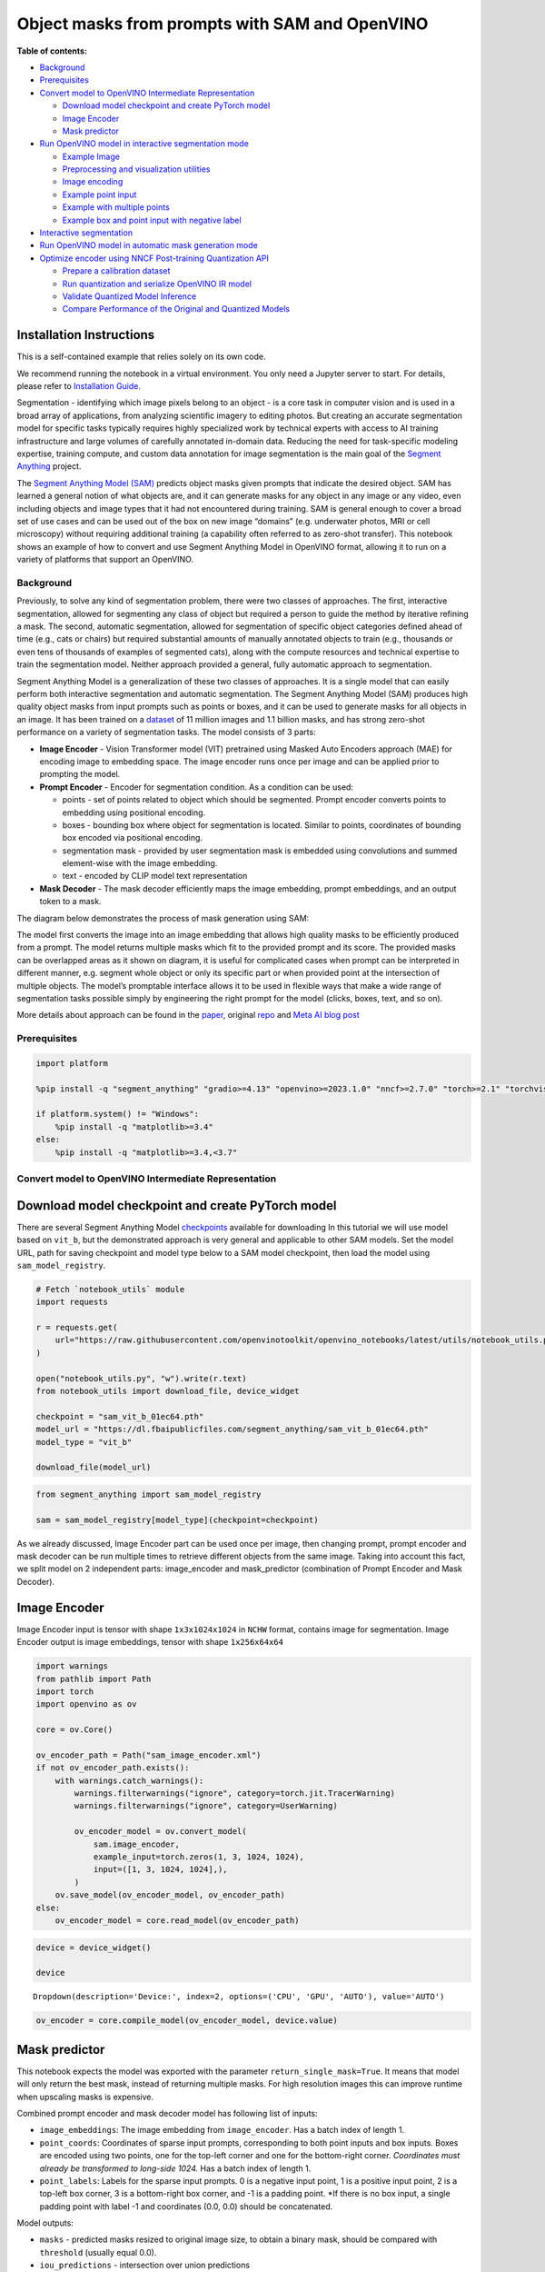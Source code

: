Object masks from prompts with SAM and OpenVINO
===============================================


**Table of contents:**


-  `Background <#background>`__
-  `Prerequisites <#prerequisites>`__
-  `Convert model to OpenVINO Intermediate
   Representation <#convert-model-to-openvino-intermediate-representation>`__

   -  `Download model checkpoint and create PyTorch
      model <#download-model-checkpoint-and-create-pytorch-model>`__
   -  `Image Encoder <#image-encoder>`__
   -  `Mask predictor <#mask-predictor>`__

-  `Run OpenVINO model in interactive segmentation
   mode <#run-openvino-model-in-interactive-segmentation-mode>`__

   -  `Example Image <#example-image>`__
   -  `Preprocessing and visualization
      utilities <#preprocessing-and-visualization-utilities>`__
   -  `Image encoding <#image-encoding>`__
   -  `Example point input <#example-point-input>`__
   -  `Example with multiple points <#example-with-multiple-points>`__
   -  `Example box and point input with negative
      label <#example-box-and-point-input-with-negative-label>`__

-  `Interactive segmentation <#interactive-segmentation>`__
-  `Run OpenVINO model in automatic mask generation
   mode <#run-openvino-model-in-automatic-mask-generation-mode>`__
-  `Optimize encoder using NNCF Post-training Quantization
   API <#optimize-encoder-using-nncf-post-training-quantization-api>`__

   -  `Prepare a calibration dataset <#prepare-a-calibration-dataset>`__
   -  `Run quantization and serialize OpenVINO IR
      model <#run-quantization-and-serialize-openvino-ir-model>`__
   -  `Validate Quantized Model
      Inference <#validate-quantized-model-inference>`__
   -  `Compare Performance of the Original and Quantized
      Models <#compare-performance-of-the-original-and-quantized-models>`__

Installation Instructions
~~~~~~~~~~~~~~~~~~~~~~~~~

This is a self-contained example that relies solely on its own code.

We recommend running the notebook in a virtual environment. You only
need a Jupyter server to start. For details, please refer to
`Installation
Guide <https://github.com/openvinotoolkit/openvino_notebooks/blob/latest/README.md#-installation-guide>`__.

Segmentation - identifying which image pixels belong to an object - is a
core task in computer vision and is used in a broad array of
applications, from analyzing scientific imagery to editing photos. But
creating an accurate segmentation model for specific tasks typically
requires highly specialized work by technical experts with access to AI
training infrastructure and large volumes of carefully annotated
in-domain data. Reducing the need for task-specific modeling expertise,
training compute, and custom data annotation for image segmentation is
the main goal of the `Segment
Anything <https://arxiv.org/abs/2304.02643>`__ project.

The `Segment Anything Model
(SAM) <https://github.com/facebookresearch/segment-anything>`__ predicts
object masks given prompts that indicate the desired object. SAM has
learned a general notion of what objects are, and it can generate masks
for any object in any image or any video, even including objects and
image types that it had not encountered during training. SAM is general
enough to cover a broad set of use cases and can be used out of the box
on new image “domains” (e.g. underwater photos, MRI or cell microscopy)
without requiring additional training (a capability often referred to as
zero-shot transfer). This notebook shows an example of how to convert
and use Segment Anything Model in OpenVINO format, allowing it to run on
a variety of platforms that support an OpenVINO.

Background
----------



Previously, to solve any kind of segmentation problem, there were two
classes of approaches. The first, interactive segmentation, allowed for
segmenting any class of object but required a person to guide the method
by iterative refining a mask. The second, automatic segmentation,
allowed for segmentation of specific object categories defined ahead of
time (e.g., cats or chairs) but required substantial amounts of manually
annotated objects to train (e.g., thousands or even tens of thousands of
examples of segmented cats), along with the compute resources and
technical expertise to train the segmentation model. Neither approach
provided a general, fully automatic approach to segmentation.

Segment Anything Model is a generalization of these two classes of
approaches. It is a single model that can easily perform both
interactive segmentation and automatic segmentation. The Segment
Anything Model (SAM) produces high quality object masks from input
prompts such as points or boxes, and it can be used to generate masks
for all objects in an image. It has been trained on a
`dataset <https://segment-anything.com/dataset/index.html>`__ of 11
million images and 1.1 billion masks, and has strong zero-shot
performance on a variety of segmentation tasks. The model consists of 3
parts:

-  **Image Encoder** - Vision Transformer model (VIT) pretrained using
   Masked Auto Encoders approach (MAE) for encoding image to embedding
   space. The image encoder runs once per image and can be applied prior
   to prompting the model.
-  **Prompt Encoder** - Encoder for segmentation condition. As a
   condition can be used:

   -  points - set of points related to object which should be
      segmented. Prompt encoder converts points to embedding using
      positional encoding.
   -  boxes - bounding box where object for segmentation is located.
      Similar to points, coordinates of bounding box encoded via
      positional encoding.
   -  segmentation mask - provided by user segmentation mask is embedded
      using convolutions and summed element-wise with the image
      embedding.
   -  text - encoded by CLIP model text representation

-  **Mask Decoder** - The mask decoder efficiently maps the image
   embedding, prompt embeddings, and an output token to a mask.

The diagram below demonstrates the process of mask generation using SAM:
|model_diagram|

The model first converts the image into an image embedding that allows
high quality masks to be efficiently produced from a prompt. The model
returns multiple masks which fit to the provided prompt and its score.
The provided masks can be overlapped areas as it shown on diagram, it is
useful for complicated cases when prompt can be interpreted in different
manner, e.g. segment whole object or only its specific part or when
provided point at the intersection of multiple objects. The model’s
promptable interface allows it to be used in flexible ways that make a
wide range of segmentation tasks possible simply by engineering the
right prompt for the model (clicks, boxes, text, and so on).

More details about approach can be found in the
`paper <https://arxiv.org/abs/2304.02643>`__, original
`repo <https://github.com/facebookresearch/segment-anything>`__ and
`Meta AI blog
post <https://ai.facebook.com/blog/segment-anything-foundation-model-image-segmentation/>`__

.. |model_diagram| image:: https://raw.githubusercontent.com/facebookresearch/segment-anything/main/assets/model_diagram.png

Prerequisites
-------------



.. code:: ipython3

    import platform
    
    %pip install -q "segment_anything" "gradio>=4.13" "openvino>=2023.1.0" "nncf>=2.7.0" "torch>=2.1" "torchvision>=0.16" Pillow opencv-python tqdm  --extra-index-url https://download.pytorch.org/whl/cpu
    
    if platform.system() != "Windows":
        %pip install -q "matplotlib>=3.4"
    else:
        %pip install -q "matplotlib>=3.4,<3.7"

Convert model to OpenVINO Intermediate Representation
-----------------------------------------------------



Download model checkpoint and create PyTorch model
~~~~~~~~~~~~~~~~~~~~~~~~~~~~~~~~~~~~~~~~~~~~~~~~~~



There are several Segment Anything Model
`checkpoints <https://github.com/facebookresearch/segment-anything#model-checkpoints>`__
available for downloading In this tutorial we will use model based on
``vit_b``, but the demonstrated approach is very general and applicable
to other SAM models. Set the model URL, path for saving checkpoint and
model type below to a SAM model checkpoint, then load the model using
``sam_model_registry``.

.. code:: ipython3

    # Fetch `notebook_utils` module
    import requests
    
    r = requests.get(
        url="https://raw.githubusercontent.com/openvinotoolkit/openvino_notebooks/latest/utils/notebook_utils.py",
    )
    
    open("notebook_utils.py", "w").write(r.text)
    from notebook_utils import download_file, device_widget
    
    checkpoint = "sam_vit_b_01ec64.pth"
    model_url = "https://dl.fbaipublicfiles.com/segment_anything/sam_vit_b_01ec64.pth"
    model_type = "vit_b"
    
    download_file(model_url)

.. code:: ipython3

    from segment_anything import sam_model_registry
    
    sam = sam_model_registry[model_type](checkpoint=checkpoint)

As we already discussed, Image Encoder part can be used once per image,
then changing prompt, prompt encoder and mask decoder can be run
multiple times to retrieve different objects from the same image. Taking
into account this fact, we split model on 2 independent parts:
image_encoder and mask_predictor (combination of Prompt Encoder and Mask
Decoder).

Image Encoder
~~~~~~~~~~~~~



Image Encoder input is tensor with shape ``1x3x1024x1024`` in ``NCHW``
format, contains image for segmentation. Image Encoder output is image
embeddings, tensor with shape ``1x256x64x64``

.. code:: ipython3

    import warnings
    from pathlib import Path
    import torch
    import openvino as ov
    
    core = ov.Core()
    
    ov_encoder_path = Path("sam_image_encoder.xml")
    if not ov_encoder_path.exists():
        with warnings.catch_warnings():
            warnings.filterwarnings("ignore", category=torch.jit.TracerWarning)
            warnings.filterwarnings("ignore", category=UserWarning)
    
            ov_encoder_model = ov.convert_model(
                sam.image_encoder,
                example_input=torch.zeros(1, 3, 1024, 1024),
                input=([1, 3, 1024, 1024],),
            )
        ov.save_model(ov_encoder_model, ov_encoder_path)
    else:
        ov_encoder_model = core.read_model(ov_encoder_path)

.. code:: ipython3

    device = device_widget()
    
    device




.. parsed-literal::

    Dropdown(description='Device:', index=2, options=('CPU', 'GPU', 'AUTO'), value='AUTO')



.. code:: ipython3

    ov_encoder = core.compile_model(ov_encoder_model, device.value)

Mask predictor
~~~~~~~~~~~~~~



This notebook expects the model was exported with the parameter
``return_single_mask=True``. It means that model will only return the
best mask, instead of returning multiple masks. For high resolution
images this can improve runtime when upscaling masks is expensive.

Combined prompt encoder and mask decoder model has following list of
inputs:

-  ``image_embeddings``: The image embedding from ``image_encoder``. Has
   a batch index of length 1.
-  ``point_coords``: Coordinates of sparse input prompts, corresponding
   to both point inputs and box inputs. Boxes are encoded using two
   points, one for the top-left corner and one for the bottom-right
   corner. *Coordinates must already be transformed to long-side 1024.*
   Has a batch index of length 1.
-  ``point_labels``: Labels for the sparse input prompts. 0 is a
   negative input point, 1 is a positive input point, 2 is a top-left
   box corner, 3 is a bottom-right box corner, and -1 is a padding
   point. \*If there is no box input, a single padding point with label
   -1 and coordinates (0.0, 0.0) should be concatenated.

Model outputs:

-  ``masks`` - predicted masks resized to original image size, to obtain
   a binary mask, should be compared with ``threshold`` (usually equal
   0.0).
-  ``iou_predictions`` - intersection over union predictions
-  ``low_res_masks`` - predicted masks before postprocessing, can be
   used as mask input for model.

.. code:: ipython3

    from typing import Tuple
    
    
    class SamExportableModel(torch.nn.Module):
        def __init__(
            self,
            model,
            return_single_mask: bool,
            use_stability_score: bool = False,
            return_extra_metrics: bool = False,
        ) -> None:
            super().__init__()
            self.mask_decoder = model.mask_decoder
            self.model = model
            self.img_size = model.image_encoder.img_size
            self.return_single_mask = return_single_mask
            self.use_stability_score = use_stability_score
            self.stability_score_offset = 1.0
            self.return_extra_metrics = return_extra_metrics
    
        def _embed_points(self, point_coords: torch.Tensor, point_labels: torch.Tensor) -> torch.Tensor:
            point_coords = point_coords + 0.5
            point_coords = point_coords / self.img_size
            point_embedding = self.model.prompt_encoder.pe_layer._pe_encoding(point_coords)
            point_labels = point_labels.unsqueeze(-1).expand_as(point_embedding)
    
            point_embedding = point_embedding * (point_labels != -1).to(torch.float32)
            point_embedding = point_embedding + self.model.prompt_encoder.not_a_point_embed.weight * (point_labels == -1).to(torch.float32)
    
            for i in range(self.model.prompt_encoder.num_point_embeddings):
                point_embedding = point_embedding + self.model.prompt_encoder.point_embeddings[i].weight * (point_labels == i).to(torch.float32)
    
            return point_embedding
    
        def t_embed_masks(self, input_mask: torch.Tensor) -> torch.Tensor:
            mask_embedding = self.model.prompt_encoder.mask_downscaling(input_mask)
            return mask_embedding
    
        def mask_postprocessing(self, masks: torch.Tensor) -> torch.Tensor:
            masks = torch.nn.functional.interpolate(
                masks,
                size=(self.img_size, self.img_size),
                mode="bilinear",
                align_corners=False,
            )
            return masks
    
        def select_masks(self, masks: torch.Tensor, iou_preds: torch.Tensor, num_points: int) -> Tuple[torch.Tensor, torch.Tensor]:
            # Determine if we should return the multiclick mask or not from the number of points.
            # The reweighting is used to avoid control flow.
            score_reweight = torch.tensor([[1000] + [0] * (self.model.mask_decoder.num_mask_tokens - 1)]).to(iou_preds.device)
            score = iou_preds + (num_points - 2.5) * score_reweight
            best_idx = torch.argmax(score, dim=1)
            masks = masks[torch.arange(masks.shape[0]), best_idx, :, :].unsqueeze(1)
            iou_preds = iou_preds[torch.arange(masks.shape[0]), best_idx].unsqueeze(1)
    
            return masks, iou_preds
    
        @torch.no_grad()
        def forward(
            self,
            image_embeddings: torch.Tensor,
            point_coords: torch.Tensor,
            point_labels: torch.Tensor,
            mask_input: torch.Tensor = None,
        ):
            sparse_embedding = self._embed_points(point_coords, point_labels)
            if mask_input is None:
                dense_embedding = self.model.prompt_encoder.no_mask_embed.weight.reshape(1, -1, 1, 1).expand(
                    point_coords.shape[0], -1, image_embeddings.shape[0], 64
                )
            else:
                dense_embedding = self._embed_masks(mask_input)
    
            masks, scores = self.model.mask_decoder.predict_masks(
                image_embeddings=image_embeddings,
                image_pe=self.model.prompt_encoder.get_dense_pe(),
                sparse_prompt_embeddings=sparse_embedding,
                dense_prompt_embeddings=dense_embedding,
            )
    
            if self.use_stability_score:
                scores = calculate_stability_score(masks, self.model.mask_threshold, self.stability_score_offset)
    
            if self.return_single_mask:
                masks, scores = self.select_masks(masks, scores, point_coords.shape[1])
    
            upscaled_masks = self.mask_postprocessing(masks)
    
            if self.return_extra_metrics:
                stability_scores = calculate_stability_score(upscaled_masks, self.model.mask_threshold, self.stability_score_offset)
                areas = (upscaled_masks > self.model.mask_threshold).sum(-1).sum(-1)
                return upscaled_masks, scores, stability_scores, areas, masks
    
            return upscaled_masks, scores
    
    
    ov_model_path = Path("sam_mask_predictor.xml")
    if not ov_model_path.exists():
        exportable_model = SamExportableModel(sam, return_single_mask=True)
        embed_dim = sam.prompt_encoder.embed_dim
        embed_size = sam.prompt_encoder.image_embedding_size
        dummy_inputs = {
            "image_embeddings": torch.randn(1, embed_dim, *embed_size, dtype=torch.float),
            "point_coords": torch.randint(low=0, high=1024, size=(1, 5, 2), dtype=torch.float),
            "point_labels": torch.randint(low=0, high=4, size=(1, 5), dtype=torch.float),
        }
        with warnings.catch_warnings():
            warnings.filterwarnings("ignore", category=torch.jit.TracerWarning)
            warnings.filterwarnings("ignore", category=UserWarning)
            ov_model = ov.convert_model(exportable_model, example_input=dummy_inputs)
        ov.save_model(ov_model, ov_model_path)
    else:
        ov_model = core.read_model(ov_model_path)

.. code:: ipython3

    device




.. parsed-literal::

    Dropdown(description='Device:', index=2, options=('CPU', 'GPU', 'AUTO'), value='AUTO')



.. code:: ipython3

    ov_predictor = core.compile_model(ov_model, device.value)

Run OpenVINO model in interactive segmentation mode
---------------------------------------------------



Example Image
~~~~~~~~~~~~~



.. code:: ipython3

    import numpy as np
    import cv2
    import matplotlib.pyplot as plt
    
    download_file("https://raw.githubusercontent.com/facebookresearch/segment-anything/main/notebooks/images/truck.jpg")
    image = cv2.imread("truck.jpg")
    image = cv2.cvtColor(image, cv2.COLOR_BGR2RGB)


.. parsed-literal::

    'truck.jpg' already exists.


.. code:: ipython3

    plt.figure(figsize=(10, 10))
    plt.imshow(image)
    plt.axis("off")
    plt.show()



.. image:: segment-anything-with-output_files/segment-anything-with-output_21_0.png


Preprocessing and visualization utilities
~~~~~~~~~~~~~~~~~~~~~~~~~~~~~~~~~~~~~~~~~



To prepare input for Image Encoder we should:

1. Convert BGR image to RGB
2. Resize image saving aspect ratio where longest size equal to Image
   Encoder input size - 1024.
3. Normalize image subtract mean values (123.675, 116.28, 103.53) and
   divide by std (58.395, 57.12, 57.375)
4. Transpose HWC data layout to CHW and add batch dimension.
5. Add zero padding to input tensor by height or width (depends on
   aspect ratio) according Image Encoder expected input shape.

These steps are applicable to all available models

.. code:: ipython3

    from copy import deepcopy
    from typing import Tuple
    from torchvision.transforms.functional import resize, to_pil_image
    
    
    class ResizeLongestSide:
        """
        Resizes images to longest side 'target_length', as well as provides
        methods for resizing coordinates and boxes. Provides methods for
        transforming numpy arrays.
        """
    
        def __init__(self, target_length: int) -> None:
            self.target_length = target_length
    
        def apply_image(self, image: np.ndarray) -> np.ndarray:
            """
            Expects a numpy array with shape HxWxC in uint8 format.
            """
            target_size = self.get_preprocess_shape(image.shape[0], image.shape[1], self.target_length)
            return np.array(resize(to_pil_image(image), target_size))
    
        def apply_coords(self, coords: np.ndarray, original_size: Tuple[int, ...]) -> np.ndarray:
            """
            Expects a numpy array of length 2 in the final dimension. Requires the
            original image size in (H, W) format.
            """
            old_h, old_w = original_size
            new_h, new_w = self.get_preprocess_shape(original_size[0], original_size[1], self.target_length)
            coords = deepcopy(coords).astype(float)
            coords[..., 0] = coords[..., 0] * (new_w / old_w)
            coords[..., 1] = coords[..., 1] * (new_h / old_h)
            return coords
    
        def apply_boxes(self, boxes: np.ndarray, original_size: Tuple[int, ...]) -> np.ndarray:
            """
            Expects a numpy array shape Bx4. Requires the original image size
            in (H, W) format.
            """
            boxes = self.apply_coords(boxes.reshape(-1, 2, 2), original_size)
            return boxes.reshape(-1, 4)
    
        @staticmethod
        def get_preprocess_shape(oldh: int, oldw: int, long_side_length: int) -> Tuple[int, int]:
            """
            Compute the output size given input size and target long side length.
            """
            scale = long_side_length * 1.0 / max(oldh, oldw)
            newh, neww = oldh * scale, oldw * scale
            neww = int(neww + 0.5)
            newh = int(newh + 0.5)
            return (newh, neww)
    
    
    resizer = ResizeLongestSide(1024)
    
    
    def preprocess_image(image: np.ndarray):
        resized_image = resizer.apply_image(image)
        resized_image = (resized_image.astype(np.float32) - [123.675, 116.28, 103.53]) / [
            58.395,
            57.12,
            57.375,
        ]
        resized_image = np.expand_dims(np.transpose(resized_image, (2, 0, 1)).astype(np.float32), 0)
    
        # Pad
        h, w = resized_image.shape[-2:]
        padh = 1024 - h
        padw = 1024 - w
        x = np.pad(resized_image, ((0, 0), (0, 0), (0, padh), (0, padw)))
        return x
    
    
    def postprocess_masks(masks: np.ndarray, orig_size):
        size_before_pad = resizer.get_preprocess_shape(orig_size[0], orig_size[1], masks.shape[-1])
        masks = masks[..., : int(size_before_pad[0]), : int(size_before_pad[1])]
        masks = torch.nn.functional.interpolate(torch.from_numpy(masks), size=orig_size, mode="bilinear", align_corners=False).numpy()
        return masks

.. code:: ipython3

    def show_mask(mask, ax):
        color = np.array([30 / 255, 144 / 255, 255 / 255, 0.6])
        h, w = mask.shape[-2:]
        mask_image = mask.reshape(h, w, 1) * color.reshape(1, 1, -1)
        ax.imshow(mask_image)
    
    
    def show_points(coords, labels, ax, marker_size=375):
        pos_points = coords[labels == 1]
        neg_points = coords[labels == 0]
        ax.scatter(
            pos_points[:, 0],
            pos_points[:, 1],
            color="green",
            marker="*",
            s=marker_size,
            edgecolor="white",
            linewidth=1.25,
        )
        ax.scatter(
            neg_points[:, 0],
            neg_points[:, 1],
            color="red",
            marker="*",
            s=marker_size,
            edgecolor="white",
            linewidth=1.25,
        )
    
    
    def show_box(box, ax):
        x0, y0 = box[0], box[1]
        w, h = box[2] - box[0], box[3] - box[1]
        ax.add_patch(plt.Rectangle((x0, y0), w, h, edgecolor="green", facecolor=(0, 0, 0, 0), lw=2))

Image encoding
~~~~~~~~~~~~~~



To start work with image, we should preprocess it and obtain image
embeddings using ``ov_encoder``. We will use the same image for all
experiments, so it is possible to generate image embedding once and then
reuse them.

.. code:: ipython3

    preprocessed_image = preprocess_image(image)
    encoding_results = ov_encoder(preprocessed_image)
    
    image_embeddings = encoding_results[ov_encoder.output(0)]

Now, we can try to provide different prompts for mask generation

Example point input
~~~~~~~~~~~~~~~~~~~



In this example we select one point. The green star symbol show its
location on the image below.

.. code:: ipython3

    input_point = np.array([[500, 375]])
    input_label = np.array([1])
    
    plt.figure(figsize=(10, 10))
    plt.imshow(image)
    show_points(input_point, input_label, plt.gca())
    plt.axis("off")
    plt.show()



.. image:: segment-anything-with-output_files/segment-anything-with-output_28_0.png


Add a batch index, concatenate a padding point, and transform it to
input tensor coordinate system.

.. code:: ipython3

    coord = np.concatenate([input_point, np.array([[0.0, 0.0]])], axis=0)[None, :, :]
    label = np.concatenate([input_label, np.array([-1])], axis=0)[None, :].astype(np.float32)
    coord = resizer.apply_coords(coord, image.shape[:2]).astype(np.float32)

Package the inputs to run in the mask predictor.

.. code:: ipython3

    inputs = {
        "image_embeddings": image_embeddings,
        "point_coords": coord,
        "point_labels": label,
    }

Predict a mask and threshold it to get binary mask (0 - no object, 1 -
object).

.. code:: ipython3

    results = ov_predictor(inputs)
    
    masks = results[ov_predictor.output(0)]
    masks = postprocess_masks(masks, image.shape[:-1])
    masks = masks > 0.0

.. code:: ipython3

    plt.figure(figsize=(10, 10))
    plt.imshow(image)
    show_mask(masks, plt.gca())
    show_points(input_point, input_label, plt.gca())
    plt.axis("off")
    plt.show()



.. image:: segment-anything-with-output_files/segment-anything-with-output_35_0.png


Example with multiple points
~~~~~~~~~~~~~~~~~~~~~~~~~~~~



in this example, we provide additional point for cover larger object
area.

.. code:: ipython3

    input_point = np.array([[500, 375], [1125, 625], [575, 750], [1405, 575]])
    input_label = np.array([1, 1, 1, 1])

Now, prompt for model looks like represented on this image:

.. code:: ipython3

    plt.figure(figsize=(10, 10))
    plt.imshow(image)
    show_points(input_point, input_label, plt.gca())
    plt.axis("off")
    plt.show()



.. image:: segment-anything-with-output_files/segment-anything-with-output_39_0.png


Transform the points as in the previous example.

.. code:: ipython3

    coord = np.concatenate([input_point, np.array([[0.0, 0.0]])], axis=0)[None, :, :]
    label = np.concatenate([input_label, np.array([-1])], axis=0)[None, :].astype(np.float32)
    
    coord = resizer.apply_coords(coord, image.shape[:2]).astype(np.float32)

Package inputs, then predict and threshold the mask.

.. code:: ipython3

    inputs = {
        "image_embeddings": image_embeddings,
        "point_coords": coord,
        "point_labels": label,
    }
    
    results = ov_predictor(inputs)
    
    masks = results[ov_predictor.output(0)]
    masks = postprocess_masks(masks, image.shape[:-1])
    masks = masks > 0.0

.. code:: ipython3

    plt.figure(figsize=(10, 10))
    plt.imshow(image)
    show_mask(masks, plt.gca())
    show_points(input_point, input_label, plt.gca())
    plt.axis("off")
    plt.show()



.. image:: segment-anything-with-output_files/segment-anything-with-output_44_0.png


Great! Looks like now, predicted mask cover whole truck.

Example box and point input with negative label
~~~~~~~~~~~~~~~~~~~~~~~~~~~~~~~~~~~~~~~~~~~~~~~



In this example we define input prompt using bounding box and point
inside it.The bounding box represented as set of points of its left
upper corner and right lower corner. Label 0 for point speak that this
point should be excluded from mask.

.. code:: ipython3

    input_box = np.array([425, 600, 700, 875])
    input_point = np.array([[575, 750]])
    input_label = np.array([0])

.. code:: ipython3

    plt.figure(figsize=(10, 10))
    plt.imshow(image)
    show_box(input_box, plt.gca())
    show_points(input_point, input_label, plt.gca())
    plt.axis("off")
    plt.show()



.. image:: segment-anything-with-output_files/segment-anything-with-output_48_0.png


Add a batch index, concatenate a box and point inputs, add the
appropriate labels for the box corners, and transform. There is no
padding point since the input includes a box input.

.. code:: ipython3

    box_coords = input_box.reshape(2, 2)
    box_labels = np.array([2, 3])
    
    coord = np.concatenate([input_point, box_coords], axis=0)[None, :, :]
    label = np.concatenate([input_label, box_labels], axis=0)[None, :].astype(np.float32)
    
    coord = resizer.apply_coords(coord, image.shape[:2]).astype(np.float32)

Package inputs, then predict and threshold the mask.

.. code:: ipython3

    inputs = {
        "image_embeddings": image_embeddings,
        "point_coords": coord,
        "point_labels": label,
    }
    
    results = ov_predictor(inputs)
    
    masks = results[ov_predictor.output(0)]
    masks = postprocess_masks(masks, image.shape[:-1])
    masks = masks > 0.0

.. code:: ipython3

    plt.figure(figsize=(10, 10))
    plt.imshow(image)
    show_mask(masks[0], plt.gca())
    show_box(input_box, plt.gca())
    show_points(input_point, input_label, plt.gca())
    plt.axis("off")
    plt.show()



.. image:: segment-anything-with-output_files/segment-anything-with-output_53_0.png


Interactive segmentation
------------------------



Now, you can try SAM on own image. Upload image to input window and
click on desired point, model predict segment based on your image and
point.

.. code:: ipython3

    class Segmenter:
        def __init__(self, ov_encoder, ov_predictor):
            self.encoder = ov_encoder
            self.predictor = ov_predictor
            self._img_embeddings = None
    
        def set_image(self, img: np.ndarray):
            if self._img_embeddings is not None:
                del self._img_embeddings
            preprocessed_image = preprocess_image(img)
            encoding_results = self.encoder(preprocessed_image)
            image_embeddings = encoding_results[ov_encoder.output(0)]
            self._img_embeddings = image_embeddings
            return img
    
        def get_mask(self, points, img):
            coord = np.array(points)
            coord = np.concatenate([coord, np.array([[0, 0]])], axis=0)
            coord = coord[None, :, :]
            label = np.concatenate([np.ones(len(points)), np.array([-1])], axis=0)[None, :].astype(np.float32)
            coord = resizer.apply_coords(coord, img.shape[:2]).astype(np.float32)
            if self._img_embeddings is None:
                self.set_image(img)
            inputs = {
                "image_embeddings": self._img_embeddings,
                "point_coords": coord,
                "point_labels": label,
            }
    
            results = self.predictor(inputs)
            masks = results[ov_predictor.output(0)]
            masks = postprocess_masks(masks, img.shape[:-1])
    
            masks = masks > 0.0
            mask = masks[0]
            mask = np.transpose(mask, (1, 2, 0))
            return mask
    
    
    segmenter = Segmenter(ov_encoder, ov_predictor)

.. code:: ipython3

    if not Path("gradio_helper.py").exists():
        r = requests.get(url="https://raw.githubusercontent.com/openvinotoolkit/openvino_notebooks/latest/notebooks/segment-anything/gradio_helper.py")
        open("gradio_helper.py", "w").write(r.text)
    
    from gradio_helper import make_demo
    
    demo = make_demo(segmenter)
    
    try:
        demo.launch()
    except Exception:
        demo.launch(share=True)
    # If you are launching remotely, specify server_name and server_port
    # EXAMPLE: `demo.launch(server_name="your server name", server_port="server port in int")`
    # To learn more please refer to the Gradio docs: https://gradio.app/docs/

Run OpenVINO model in automatic mask generation mode
----------------------------------------------------



Since SAM can efficiently process prompts, masks for the entire image
can be generated by sampling a large number of prompts over an image.
``automatic_mask_generation`` function implements this capability. It
works by sampling single-point input prompts in a grid over the image,
from each of which SAM can predict multiple masks. Then, masks are
filtered for quality and deduplicated using non-maximal suppression.
Additional options allow for further improvement of mask quality and
quantity, such as running prediction on multiple crops of the image or
postprocessing masks to remove small disconnected regions and holes.

.. code:: ipython3

    from segment_anything.utils.amg import (
        MaskData,
        generate_crop_boxes,
        uncrop_boxes_xyxy,
        uncrop_masks,
        uncrop_points,
        calculate_stability_score,
        rle_to_mask,
        batched_mask_to_box,
        mask_to_rle_pytorch,
        is_box_near_crop_edge,
        batch_iterator,
        remove_small_regions,
        build_all_layer_point_grids,
        box_xyxy_to_xywh,
        area_from_rle,
    )
    from torchvision.ops.boxes import batched_nms, box_area
    from typing import Tuple, List, Dict, Any

.. code:: ipython3

    def process_batch(
        image_embedding: np.ndarray,
        points: np.ndarray,
        im_size: Tuple[int, ...],
        crop_box: List[int],
        orig_size: Tuple[int, ...],
        iou_thresh,
        mask_threshold,
        stability_score_offset,
        stability_score_thresh,
    ) -> MaskData:
        orig_h, orig_w = orig_size
    
        # Run model on this batch
        transformed_points = resizer.apply_coords(points, im_size)
        in_points = transformed_points
        in_labels = np.ones(in_points.shape[0], dtype=int)
    
        inputs = {
            "image_embeddings": image_embedding,
            "point_coords": in_points[:, None, :],
            "point_labels": in_labels[:, None],
        }
        res = ov_predictor(inputs)
        masks = postprocess_masks(res[ov_predictor.output(0)], orig_size)
        masks = torch.from_numpy(masks)
        iou_preds = torch.from_numpy(res[ov_predictor.output(1)])
    
        # Serialize predictions and store in MaskData
        data = MaskData(
            masks=masks.flatten(0, 1),
            iou_preds=iou_preds.flatten(0, 1),
            points=torch.as_tensor(points.repeat(masks.shape[1], axis=0)),
        )
        del masks
    
        # Filter by predicted IoU
        if iou_thresh > 0.0:
            keep_mask = data["iou_preds"] > iou_thresh
            data.filter(keep_mask)
    
        # Calculate stability score
        data["stability_score"] = calculate_stability_score(data["masks"], mask_threshold, stability_score_offset)
        if stability_score_thresh > 0.0:
            keep_mask = data["stability_score"] >= stability_score_thresh
            data.filter(keep_mask)
    
        # Threshold masks and calculate boxes
        data["masks"] = data["masks"] > mask_threshold
        data["boxes"] = batched_mask_to_box(data["masks"])
    
        # Filter boxes that touch crop boundaries
        keep_mask = ~is_box_near_crop_edge(data["boxes"], crop_box, [0, 0, orig_w, orig_h])
        if not torch.all(keep_mask):
            data.filter(keep_mask)
    
        # Compress to RLE
        data["masks"] = uncrop_masks(data["masks"], crop_box, orig_h, orig_w)
        data["rles"] = mask_to_rle_pytorch(data["masks"])
        del data["masks"]
    
        return data

.. code:: ipython3

    def process_crop(
        image: np.ndarray,
        point_grids,
        crop_box: List[int],
        crop_layer_idx: int,
        orig_size: Tuple[int, ...],
        box_nms_thresh: float = 0.7,
        mask_threshold: float = 0.0,
        points_per_batch: int = 64,
        pred_iou_thresh: float = 0.88,
        stability_score_thresh: float = 0.95,
        stability_score_offset: float = 1.0,
    ) -> MaskData:
        # Crop the image and calculate embeddings
        x0, y0, x1, y1 = crop_box
        cropped_im = image[y0:y1, x0:x1, :]
        cropped_im_size = cropped_im.shape[:2]
        preprocessed_cropped_im = preprocess_image(cropped_im)
        crop_embeddings = ov_encoder(preprocessed_cropped_im)[ov_encoder.output(0)]
    
        # Get points for this crop
        points_scale = np.array(cropped_im_size)[None, ::-1]
        points_for_image = point_grids[crop_layer_idx] * points_scale
    
        # Generate masks for this crop in batches
        data = MaskData()
        for (points,) in batch_iterator(points_per_batch, points_for_image):
            batch_data = process_batch(
                crop_embeddings,
                points,
                cropped_im_size,
                crop_box,
                orig_size,
                pred_iou_thresh,
                mask_threshold,
                stability_score_offset,
                stability_score_thresh,
            )
            data.cat(batch_data)
            del batch_data
    
        # Remove duplicates within this crop.
        keep_by_nms = batched_nms(
            data["boxes"].float(),
            data["iou_preds"],
            torch.zeros(len(data["boxes"])),  # categories
            iou_threshold=box_nms_thresh,
        )
        data.filter(keep_by_nms)
    
        # Return to the original image frame
        data["boxes"] = uncrop_boxes_xyxy(data["boxes"], crop_box)
        data["points"] = uncrop_points(data["points"], crop_box)
        data["crop_boxes"] = torch.tensor([crop_box for _ in range(len(data["rles"]))])
    
        return data

.. code:: ipython3

    def generate_masks(image: np.ndarray, point_grids, crop_n_layers, crop_overlap_ratio, crop_nms_thresh) -> MaskData:
        orig_size = image.shape[:2]
        crop_boxes, layer_idxs = generate_crop_boxes(orig_size, crop_n_layers, crop_overlap_ratio)
    
        # Iterate over image crops
        data = MaskData()
        for crop_box, layer_idx in zip(crop_boxes, layer_idxs):
            crop_data = process_crop(image, point_grids, crop_box, layer_idx, orig_size)
            data.cat(crop_data)
    
        # Remove duplicate masks between crops
        if len(crop_boxes) > 1:
            # Prefer masks from smaller crops
            scores = 1 / box_area(data["crop_boxes"])
            scores = scores.to(data["boxes"].device)
            keep_by_nms = batched_nms(
                data["boxes"].float(),
                scores,
                torch.zeros(len(data["boxes"])),  # categories
                iou_threshold=crop_nms_thresh,
            )
            data.filter(keep_by_nms)
    
        data.to_numpy()
        return data

.. code:: ipython3

    def postprocess_small_regions(mask_data: MaskData, min_area: int, nms_thresh: float) -> MaskData:
        """
        Removes small disconnected regions and holes in masks, then reruns
        box NMS to remove any new duplicates.
    
        Edits mask_data in place.
    
        Requires open-cv as a dependency.
        """
        if len(mask_data["rles"]) == 0:
            return mask_data
    
        # Filter small disconnected regions and holes
        new_masks = []
        scores = []
        for rle in mask_data["rles"]:
            mask = rle_to_mask(rle)
    
            mask, changed = remove_small_regions(mask, min_area, mode="holes")
            unchanged = not changed
            mask, changed = remove_small_regions(mask, min_area, mode="islands")
            unchanged = unchanged and not changed
    
            new_masks.append(torch.as_tensor(mask).unsqueeze(0))
            # Give score=0 to changed masks and score=1 to unchanged masks
            # so NMS will prefer ones that didn't need postprocessing
            scores.append(float(unchanged))
    
        # Recalculate boxes and remove any new duplicates
        masks = torch.cat(new_masks, dim=0)
        boxes = batched_mask_to_box(masks)
        keep_by_nms = batched_nms(
            boxes.float(),
            torch.as_tensor(scores),
            torch.zeros(len(boxes)),  # categories
            iou_threshold=nms_thresh,
        )
    
        # Only recalculate RLEs for masks that have changed
        for i_mask in keep_by_nms:
            if scores[i_mask] == 0.0:
                mask_torch = masks[i_mask].unsqueeze(0)
                mask_data["rles"][i_mask] = mask_to_rle_pytorch(mask_torch)[0]
                # update res directly
                mask_data["boxes"][i_mask] = boxes[i_mask]
        mask_data.filter(keep_by_nms)
    
        return mask_data

There are several tunable parameters in automatic mask generation that
control how densely points are sampled and what the thresholds are for
removing low quality or duplicate masks. Additionally, generation can be
automatically run on crops of the image to get improved performance on
smaller objects, and post-processing can remove stray pixels and holes

.. code:: ipython3

    def automatic_mask_generation(
        image: np.ndarray,
        min_mask_region_area: int = 0,
        points_per_side: int = 32,
        crop_n_layers: int = 0,
        crop_n_points_downscale_factor: int = 1,
        crop_overlap_ratio: float = 512 / 1500,
        box_nms_thresh: float = 0.7,
        crop_nms_thresh: float = 0.7,
    ) -> List[Dict[str, Any]]:
        """
        Generates masks for the given image.
    
        Arguments:
          image (np.ndarray): The image to generate masks for, in HWC uint8 format.
    
        Returns:
           list(dict(str, any)): A list over records for masks. Each record is
             a dict containing the following keys:
               segmentation (dict(str, any) or np.ndarray): The mask. If
                 output_mode='binary_mask', is an array of shape HW. Otherwise,
                 is a dictionary containing the RLE.
               bbox (list(float)): The box around the mask, in XYWH format.
               area (int): The area in pixels of the mask.
               predicted_iou (float): The model's own prediction of the mask's
                 quality. This is filtered by the pred_iou_thresh parameter.
               point_coords (list(list(float))): The point coordinates input
                 to the model to generate this mask.
               stability_score (float): A measure of the mask's quality. This
                 is filtered on using the stability_score_thresh parameter.
               crop_box (list(float)): The crop of the image used to generate
                 the mask, given in XYWH format.
        """
        point_grids = build_all_layer_point_grids(
            points_per_side,
            crop_n_layers,
            crop_n_points_downscale_factor,
        )
        mask_data = generate_masks(image, point_grids, crop_n_layers, crop_overlap_ratio, crop_nms_thresh)
    
        # Filter small disconnected regions and holes in masks
        if min_mask_region_area > 0:
            mask_data = postprocess_small_regions(
                mask_data,
                min_mask_region_area,
                max(box_nms_thresh, crop_nms_thresh),
            )
    
        mask_data["segmentations"] = [rle_to_mask(rle) for rle in mask_data["rles"]]
    
        # Write mask records
        curr_anns = []
        for idx in range(len(mask_data["segmentations"])):
            ann = {
                "segmentation": mask_data["segmentations"][idx],
                "area": area_from_rle(mask_data["rles"][idx]),
                "bbox": box_xyxy_to_xywh(mask_data["boxes"][idx]).tolist(),
                "predicted_iou": mask_data["iou_preds"][idx].item(),
                "point_coords": [mask_data["points"][idx].tolist()],
                "stability_score": mask_data["stability_score"][idx].item(),
                "crop_box": box_xyxy_to_xywh(mask_data["crop_boxes"][idx]).tolist(),
            }
            curr_anns.append(ann)
    
        return curr_anns

.. code:: ipython3

    prediction = automatic_mask_generation(image)

``automatic_mask_generation`` returns a list over masks, where each mask
is a dictionary containing various data about the mask. These keys are:

-  ``segmentation`` : the mask
-  ``area`` : the area of the mask in pixels
-  ``bbox`` : the boundary box of the mask in XYWH format
-  ``predicted_iou`` : the model’s own prediction for the quality of the
   mask
-  ``point_coords`` : the sampled input point that generated this mask
-  ``stability_score`` : an additional measure of mask quality
-  ``crop_box`` : the crop of the image used to generate this mask in
   XYWH format

.. code:: ipython3

    print(f"Number of detected masks: {len(prediction)}")
    print(f"Annotation keys: {prediction[0].keys()}")


.. parsed-literal::

    Number of detected masks: 48
    Annotation keys: dict_keys(['segmentation', 'area', 'bbox', 'predicted_iou', 'point_coords', 'stability_score', 'crop_box'])


.. code:: ipython3

    from tqdm.notebook import tqdm
    
    
    def draw_anns(image, anns):
        if len(anns) == 0:
            return
        segments_image = image.copy()
        sorted_anns = sorted(anns, key=(lambda x: x["area"]), reverse=True)
        for ann in tqdm(sorted_anns):
            mask = ann["segmentation"]
            mask_color = np.random.randint(0, 255, size=(1, 1, 3)).astype(np.uint8)
            segments_image[mask] = mask_color
        return cv2.addWeighted(image.astype(np.float32), 0.7, segments_image.astype(np.float32), 0.3, 0.0)

.. code:: ipython3

    import PIL
    
    out = draw_anns(image, prediction)
    cv2.imwrite("result.png", out[:, :, ::-1])
    
    PIL.Image.open("result.png")



.. parsed-literal::

      0%|          | 0/48 [00:00<?, ?it/s]




.. image:: segment-anything-with-output_files/segment-anything-with-output_69_1.png



Optimize encoder using NNCF Post-training Quantization API
----------------------------------------------------------



`NNCF <https://github.com/openvinotoolkit/nncf>`__ provides a suite of
advanced algorithms for Neural Networks inference optimization in
OpenVINO with minimal accuracy drop.

Since encoder costing much more time than other parts in SAM inference
pipeline, we will use 8-bit quantization in post-training mode (without
the fine-tuning pipeline) to optimize encoder of SAM.

The optimization process contains the following steps:

1. Create a Dataset for quantization.
2. Run ``nncf.quantize`` for getting an optimized model.
3. Serialize OpenVINO IR model, using the ``openvino.save_model``
   function.

Prepare a calibration dataset
~~~~~~~~~~~~~~~~~~~~~~~~~~~~~



Download COCO dataset. Since the dataset is used to calibrate the
model’s parameter instead of fine-tuning it, we don’t need to download
the label files.

.. code:: ipython3

    from zipfile import ZipFile
    
    DATA_URL = "https://ultralytics.com/assets/coco128.zip"
    OUT_DIR = Path(".")
    
    download_file(DATA_URL, directory=OUT_DIR, show_progress=True)
    
    if not (OUT_DIR / "coco128/images/train2017").exists():
        with ZipFile("coco128.zip", "r") as zip_ref:
            zip_ref.extractall(OUT_DIR)


.. parsed-literal::

    'coco128.zip' already exists.


Create an instance of the ``nncf.Dataset`` class that represents the
calibration dataset. For PyTorch, we can pass an instance of the
``torch.utils.data.DataLoader`` object.

.. code:: ipython3

    import torch.utils.data as data
    
    
    class COCOLoader(data.Dataset):
        def __init__(self, images_path):
            self.images = list(Path(images_path).iterdir())
    
        def __getitem__(self, index):
            image_path = self.images[index]
            image = cv2.imread(str(image_path))
            image = cv2.cvtColor(image, cv2.COLOR_BGR2RGB)
            return image
    
        def __len__(self):
            return len(self.images)
    
    
    coco_dataset = COCOLoader(OUT_DIR / "coco128/images/train2017")
    calibration_loader = torch.utils.data.DataLoader(coco_dataset)

The transformation function is a function that takes a sample from the
dataset and returns data that can be passed to the model for inference.

.. code:: ipython3

    import nncf
    
    
    def transform_fn(image_data):
        """
        Quantization transform function. Extracts and preprocess input data from dataloader item for quantization.
        Parameters:
            image_data: image data produced by DataLoader during iteration
        Returns:
            input_tensor: input data in Dict format for model quantization
        """
        image = image_data.numpy()
        processed_image = preprocess_image(np.squeeze(image))
        return processed_image
    
    
    calibration_dataset = nncf.Dataset(calibration_loader, transform_fn)


.. parsed-literal::

    INFO:nncf:NNCF initialized successfully. Supported frameworks detected: torch, tensorflow, onnx, openvino


Run quantization and serialize OpenVINO IR model
~~~~~~~~~~~~~~~~~~~~~~~~~~~~~~~~~~~~~~~~~~~~~~~~



The ``nncf.quantize`` function provides an interface for model
quantization. It requires an instance of the OpenVINO Model and
quantization dataset. It is available for models in the following
frameworks: ``PyTorch``, ``TensorFlow 2.x``, ``ONNX``, and
``OpenVINO IR``.

Optionally, some additional parameters for the configuration
quantization process (number of samples for quantization, preset, model
type, etc.) can be provided. ``model_type`` can be used to specify
quantization scheme required for specific type of the model. For
example, Transformer models such as SAM require a special quantization
scheme to preserve accuracy after quantization. To achieve a better
result, we will use a ``mixed`` quantization preset. It provides
symmetric quantization of weights and asymmetric quantization of
activations.

   **Note**: Model post-training quantization is time-consuming process.
   Be patient, it can take several minutes depending on your hardware.

.. code:: ipython3

    model = core.read_model(ov_encoder_path)
    quantized_model = nncf.quantize(
        model,
        calibration_dataset,
        model_type=nncf.parameters.ModelType.TRANSFORMER,
        subset_size=128,
    )
    print("model quantization finished")


.. parsed-literal::

    2023-09-11 20:39:36.145499: I tensorflow/core/util/port.cc:110] oneDNN custom operations are on. You may see slightly different numerical results due to floating-point round-off errors from different computation orders. To turn them off, set the environment variable `TF_ENABLE_ONEDNN_OPTS=0`.
    2023-09-11 20:39:36.181406: I tensorflow/core/platform/cpu_feature_guard.cc:182] This TensorFlow binary is optimized to use available CPU instructions in performance-critical operations.
    To enable the following instructions: AVX2 AVX512F AVX512_VNNI FMA, in other operations, rebuild TensorFlow with the appropriate compiler flags.
    2023-09-11 20:39:36.769588: W tensorflow/compiler/tf2tensorrt/utils/py_utils.cc:38] TF-TRT Warning: Could not find TensorRT
    Statistics collection: 100%|██████████████████| 128/128 [02:12<00:00,  1.03s/it]
    Applying Smooth Quant: 100%|████████████████████| 48/48 [00:01<00:00, 32.29it/s]


.. parsed-literal::

    INFO:nncf:36 ignored nodes was found by name in the NNCFGraph


.. parsed-literal::

    Statistics collection: 100%|██████████████████| 128/128 [04:36<00:00,  2.16s/it]
    Applying Fast Bias correction: 100%|████████████| 49/49 [00:28<00:00,  1.72it/s]

.. parsed-literal::

    model quantization finished




    


.. code:: ipython3

    ov_encoder_path_int8 = "sam_image_encoder_int8.xml"
    ov.save_model(quantized_model, ov_encoder_path_int8)

Validate Quantized Model Inference
~~~~~~~~~~~~~~~~~~~~~~~~~~~~~~~~~~



We can reuse the previous code to validate the output of ``INT8`` model.

.. code:: ipython3

    # Load INT8 model and run pipeline again
    ov_encoder_model_int8 = core.read_model(ov_encoder_path_int8)
    ov_encoder_int8 = core.compile_model(ov_encoder_model_int8, device.value)
    encoding_results = ov_encoder_int8(preprocessed_image)
    image_embeddings = encoding_results[ov_encoder_int8.output(0)]
    
    input_point = np.array([[500, 375]])
    input_label = np.array([1])
    coord = np.concatenate([input_point, np.array([[0.0, 0.0]])], axis=0)[None, :, :]
    label = np.concatenate([input_label, np.array([-1])], axis=0)[None, :].astype(np.float32)
    
    coord = resizer.apply_coords(coord, image.shape[:2]).astype(np.float32)
    inputs = {
        "image_embeddings": image_embeddings,
        "point_coords": coord,
        "point_labels": label,
    }
    results = ov_predictor(inputs)
    
    masks = results[ov_predictor.output(0)]
    masks = postprocess_masks(masks, image.shape[:-1])
    masks = masks > 0.0
    plt.figure(figsize=(10, 10))
    plt.imshow(image)
    show_mask(masks, plt.gca())
    show_points(input_point, input_label, plt.gca())
    plt.axis("off")
    plt.show()



.. image:: segment-anything-with-output_files/segment-anything-with-output_81_0.png


Run ``INT8`` model in automatic mask generation mode

.. code:: ipython3

    ov_encoder = ov_encoder_int8
    prediction = automatic_mask_generation(image)
    out = draw_anns(image, prediction)
    cv2.imwrite("result_int8.png", out[:, :, ::-1])
    PIL.Image.open("result_int8.png")



.. parsed-literal::

      0%|          | 0/47 [00:00<?, ?it/s]




.. image:: segment-anything-with-output_files/segment-anything-with-output_83_1.png



Compare Performance of the Original and Quantized Models
~~~~~~~~~~~~~~~~~~~~~~~~~~~~~~~~~~~~~~~~~~~~~~~~~~~~~~~~

Finally, use the OpenVINO
`Benchmark
Tool <https://docs.openvino.ai/2024/learn-openvino/openvino-samples/benchmark-tool.html>`__
to measure the inference performance of the ``FP32`` and ``INT8``
models.

.. code:: ipython3

    # Inference FP32 model (OpenVINO IR)
    !benchmark_app -m $ov_encoder_path -d $device.value


.. parsed-literal::

    [Step 1/11] Parsing and validating input arguments
    [ INFO ] Parsing input parameters
    [Step 2/11] Loading OpenVINO Runtime
    [ WARNING ] Default duration 120 seconds is used for unknown device AUTO
    [ INFO ] OpenVINO:
    [ INFO ] Build ................................. 2023.1.0-12050-e33de350633
    [ INFO ] 
    [ INFO ] Device info:
    [ INFO ] AUTO
    [ INFO ] Build ................................. 2023.1.0-12050-e33de350633
    [ INFO ] 
    [ INFO ] 
    [Step 3/11] Setting device configuration
    [ WARNING ] Performance hint was not explicitly specified in command line. Device(AUTO) performance hint will be set to PerformanceMode.THROUGHPUT.
    [Step 4/11] Reading model files
    [ INFO ] Loading model files
    [ INFO ] Read model took 31.21 ms
    [ INFO ] Original model I/O parameters:
    [ INFO ] Model inputs:
    [ INFO ]     x (node: x) : f32 / [...] / [1,3,1024,1024]
    [ INFO ] Model outputs:
    [ INFO ]     ***NO_NAME*** (node: __module.neck.3/aten::add/Add_2933) : f32 / [...] / [1,256,64,64]
    [Step 5/11] Resizing model to match image sizes and given batch
    [ INFO ] Model batch size: 1
    [Step 6/11] Configuring input of the model
    [ INFO ] Model inputs:
    [ INFO ]     x (node: x) : u8 / [N,C,H,W] / [1,3,1024,1024]
    [ INFO ] Model outputs:
    [ INFO ]     ***NO_NAME*** (node: __module.neck.3/aten::add/Add_2933) : f32 / [...] / [1,256,64,64]
    [Step 7/11] Loading the model to the device
    [ INFO ] Compile model took 956.62 ms
    [Step 8/11] Querying optimal runtime parameters
    [ INFO ] Model:
    [ INFO ]   NETWORK_NAME: Model474
    [ INFO ]   EXECUTION_DEVICES: ['CPU']
    [ INFO ]   PERFORMANCE_HINT: PerformanceMode.THROUGHPUT
    [ INFO ]   OPTIMAL_NUMBER_OF_INFER_REQUESTS: 12
    [ INFO ]   MULTI_DEVICE_PRIORITIES: CPU
    [ INFO ]   CPU:
    [ INFO ]     AFFINITY: Affinity.CORE
    [ INFO ]     CPU_DENORMALS_OPTIMIZATION: False
    [ INFO ]     CPU_SPARSE_WEIGHTS_DECOMPRESSION_RATE: 1.0
    [ INFO ]     ENABLE_CPU_PINNING: True
    [ INFO ]     ENABLE_HYPER_THREADING: True
    [ INFO ]     EXECUTION_DEVICES: ['CPU']
    [ INFO ]     EXECUTION_MODE_HINT: ExecutionMode.PERFORMANCE
    [ INFO ]     INFERENCE_NUM_THREADS: 36
    [ INFO ]     INFERENCE_PRECISION_HINT: <Type: 'float32'>
    [ INFO ]     NETWORK_NAME: Model474
    [ INFO ]     NUM_STREAMS: 12
    [ INFO ]     OPTIMAL_NUMBER_OF_INFER_REQUESTS: 12
    [ INFO ]     PERFORMANCE_HINT: PerformanceMode.THROUGHPUT
    [ INFO ]     PERFORMANCE_HINT_NUM_REQUESTS: 0
    [ INFO ]     PERF_COUNT: False
    [ INFO ]     SCHEDULING_CORE_TYPE: SchedulingCoreType.ANY_CORE
    [ INFO ]   MODEL_PRIORITY: Priority.MEDIUM
    [ INFO ]   LOADED_FROM_CACHE: False
    [Step 9/11] Creating infer requests and preparing input tensors
    [ WARNING ] No input files were given for input 'x'!. This input will be filled with random values!
    [ INFO ] Fill input 'x' with random values 
    [Step 10/11] Measuring performance (Start inference asynchronously, 12 inference requests, limits: 120000 ms duration)
    [ INFO ] Benchmarking in inference only mode (inputs filling are not included in measurement loop).
    [ INFO ] First inference took 3347.39 ms
    [Step 11/11] Dumping statistics report
    [ INFO ] Execution Devices:['CPU']
    [ INFO ] Count:            132 iterations
    [ INFO ] Duration:         135907.17 ms
    [ INFO ] Latency:
    [ INFO ]    Median:        12159.63 ms
    [ INFO ]    Average:       12098.43 ms
    [ INFO ]    Min:           7652.77 ms
    [ INFO ]    Max:           13027.98 ms
    [ INFO ] Throughput:   0.97 FPS


.. code:: ipython3

    # Inference INT8 model (OpenVINO IR)
    !benchmark_app -m $ov_encoder_path_int8 -d $device.value


.. parsed-literal::

    [Step 1/11] Parsing and validating input arguments
    [ INFO ] Parsing input parameters
    [Step 2/11] Loading OpenVINO Runtime
    [ WARNING ] Default duration 120 seconds is used for unknown device AUTO
    [ INFO ] OpenVINO:
    [ INFO ] Build ................................. 2023.1.0-12050-e33de350633
    [ INFO ] 
    [ INFO ] Device info:
    [ INFO ] AUTO
    [ INFO ] Build ................................. 2023.1.0-12050-e33de350633
    [ INFO ] 
    [ INFO ] 
    [Step 3/11] Setting device configuration
    [ WARNING ] Performance hint was not explicitly specified in command line. Device(AUTO) performance hint will be set to PerformanceMode.THROUGHPUT.
    [Step 4/11] Reading model files
    [ INFO ] Loading model files
    [ INFO ] Read model took 40.67 ms
    [ INFO ] Original model I/O parameters:
    [ INFO ] Model inputs:
    [ INFO ]     x (node: x) : f32 / [...] / [1,3,1024,1024]
    [ INFO ] Model outputs:
    [ INFO ]     ***NO_NAME*** (node: __module.neck.3/aten::add/Add_2933) : f32 / [...] / [1,256,64,64]
    [Step 5/11] Resizing model to match image sizes and given batch
    [ INFO ] Model batch size: 1
    [Step 6/11] Configuring input of the model
    [ INFO ] Model inputs:
    [ INFO ]     x (node: x) : u8 / [N,C,H,W] / [1,3,1024,1024]
    [ INFO ] Model outputs:
    [ INFO ]     ***NO_NAME*** (node: __module.neck.3/aten::add/Add_2933) : f32 / [...] / [1,256,64,64]
    [Step 7/11] Loading the model to the device
    [ INFO ] Compile model took 1151.47 ms
    [Step 8/11] Querying optimal runtime parameters
    [ INFO ] Model:
    [ INFO ]   NETWORK_NAME: Model474
    [ INFO ]   EXECUTION_DEVICES: ['CPU']
    [ INFO ]   PERFORMANCE_HINT: PerformanceMode.THROUGHPUT
    [ INFO ]   OPTIMAL_NUMBER_OF_INFER_REQUESTS: 12
    [ INFO ]   MULTI_DEVICE_PRIORITIES: CPU
    [ INFO ]   CPU:
    [ INFO ]     AFFINITY: Affinity.CORE
    [ INFO ]     CPU_DENORMALS_OPTIMIZATION: False
    [ INFO ]     CPU_SPARSE_WEIGHTS_DECOMPRESSION_RATE: 1.0
    [ INFO ]     ENABLE_CPU_PINNING: True
    [ INFO ]     ENABLE_HYPER_THREADING: True
    [ INFO ]     EXECUTION_DEVICES: ['CPU']
    [ INFO ]     EXECUTION_MODE_HINT: ExecutionMode.PERFORMANCE
    [ INFO ]     INFERENCE_NUM_THREADS: 36
    [ INFO ]     INFERENCE_PRECISION_HINT: <Type: 'float32'>
    [ INFO ]     NETWORK_NAME: Model474
    [ INFO ]     NUM_STREAMS: 12
    [ INFO ]     OPTIMAL_NUMBER_OF_INFER_REQUESTS: 12
    [ INFO ]     PERFORMANCE_HINT: PerformanceMode.THROUGHPUT
    [ INFO ]     PERFORMANCE_HINT_NUM_REQUESTS: 0
    [ INFO ]     PERF_COUNT: False
    [ INFO ]     SCHEDULING_CORE_TYPE: SchedulingCoreType.ANY_CORE
    [ INFO ]   MODEL_PRIORITY: Priority.MEDIUM
    [ INFO ]   LOADED_FROM_CACHE: False
    [Step 9/11] Creating infer requests and preparing input tensors
    [ WARNING ] No input files were given for input 'x'!. This input will be filled with random values!
    [ INFO ] Fill input 'x' with random values 
    [Step 10/11] Measuring performance (Start inference asynchronously, 12 inference requests, limits: 120000 ms duration)
    [ INFO ] Benchmarking in inference only mode (inputs filling are not included in measurement loop).
    [ INFO ] First inference took 1951.78 ms
    [Step 11/11] Dumping statistics report
    [ INFO ] Execution Devices:['CPU']
    [ INFO ] Count:            216 iterations
    [ INFO ] Duration:         130123.96 ms
    [ INFO ] Latency:
    [ INFO ]    Median:        7192.03 ms
    [ INFO ]    Average:       7197.18 ms
    [ INFO ]    Min:           6134.35 ms
    [ INFO ]    Max:           7888.28 ms
    [ INFO ] Throughput:   1.66 FPS


